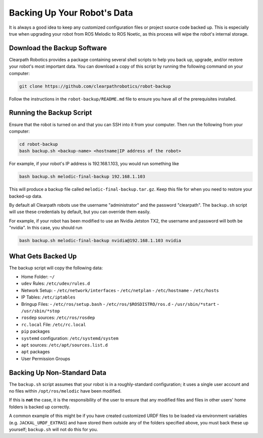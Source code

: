Backing Up Your Robot's Data
=============================

It is always a good idea to keep any customized configuration files or project source code backed up. This is especially true when upgrading your robot from ROS Melodic to ROS Noetic, as this process will wipe the robot's internal storage.

Download the Backup Software
-----------------------------

Clearpath Robotics provides a package containing several shell scripts to help you back up, upgrade, and/or restore your robot's most important data. You can download a copy of this script by running the following command on your computer:

.. code-block:: bash

    git clone https://github.com/clearpathrobotics/robot-backup

Follow the instructions in the ``robot-backup/README.md`` file to ensure you have all of the prerequisites installed.

Running the Backup Script
--------------------------

Ensure that the robot is turned on and that you can SSH into it from your computer. Then run the following from your computer:

.. code-block:: bash

    cd robot-backup
    bash backup.sh <backup-name> <hostname|IP address of the robot>

For example, if your robot's IP address is 192.168.1.103, you would run something like

.. code-block:: bash

    bash backup.sh melodic-final-backup 192.168.1.103

This will produce a backup file called ``melodic-final-backup.tar.gz``. Keep this file for when you need to restore your backed-up data.

By default all Clearpath robots use the username "administrator" and the password "clearpath".  The ``backup.sh`` script will use these credentials by default, but you can override them easily.

For example, if your robot has been modified to use an Nvidia Jetston TX2, the username and password will both be "nvidia". In this case, you should run

.. code-block:: bash

  bash backup.sh melodic-final-backup nvidia@192.168.1.103 nvidia

What Gets Backed Up
--------------------

The backup script will copy the following data:

- Home Folder: ``~/``
- ``udev`` Rules: ``/etc/udev/rules.d``
- Network Setup:
  - ``/etc/network/interfaces``
  - ``/etc/netplan``
  - ``/etc/hostname``
  - ``/etc/hosts``
- IP Tables: ``/etc/iptables``
- Bringup Files:
  - ``/etc/ros/setup.bash``
  - ``/etc/ros/$ROSDISTRO/ros.d``
  - ``/usr/sbin/*start``
  - ``/usr/sbin/*stop``
- ``rosdep`` sources: ``/etc/ros/rosdep``
- ``rc.local`` File: ``/etc/rc.local``
- ``pip`` packages
- ``systemd`` configuration: ``/etc/systemd/system``
- ``apt`` sources: ``/etc/apt/sources.list.d``
- ``apt`` packages
- User Permission Groups

Backing Up Non-Standard Data
-----------------------------

The ``backup.sh`` script assumes that your robot is in a roughly-standard configuration; it uses a single user account and no files within ``/opt/ros/melodic`` have been modified.

If this is **not** the case, it is the responsibility of the user to ensure that any modified files and files in other users' home folders is backed up correctly.

A common example of this might be if you have created customized URDF files to be loaded via environment variables (e.g. ``JACKAL_URDF_EXTRAS``) and have stored them outside any of the folders specified above, you must back these up yourself; ``backup.sh`` will not do this for you.